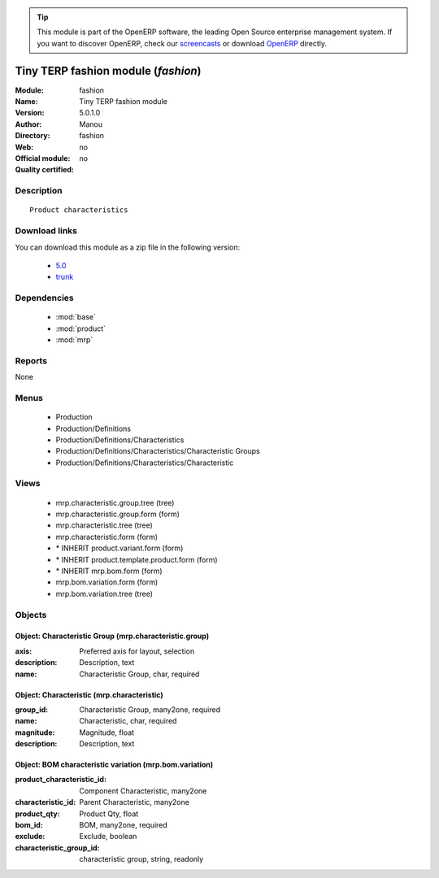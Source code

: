 
.. module:: fashion
    :synopsis: Tiny TERP fashion module 
    :noindex:
.. 

.. raw:: html

      <br />
    <link rel="stylesheet" href="../_static/hide_objects_in_sidebar.css" type="text/css" />

.. tip:: This module is part of the OpenERP software, the leading Open Source 
  enterprise management system. If you want to discover OpenERP, check our 
  `screencasts <http://openerp.tv>`_ or download 
  `OpenERP <http://openerp.com>`_ directly.

.. raw:: html

    <div class="js-kit-rating" title="" permalink="" standalone="yes" path="/fashion"></div>
    <script src="http://js-kit.com/ratings.js"></script>

Tiny TERP fashion module (*fashion*)
====================================
:Module: fashion
:Name: Tiny TERP fashion module
:Version: 5.0.1.0
:Author: Manou
:Directory: fashion
:Web: 
:Official module: no
:Quality certified: no

Description
-----------

::

  Product characteristics

Download links
--------------

You can download this module as a zip file in the following version:

  * `5.0 <http://www.openerp.com/download/modules/5.0/fashion.zip>`_
  * `trunk <http://www.openerp.com/download/modules/trunk/fashion.zip>`_


Dependencies
------------

 * :mod:`base`
 * :mod:`product`
 * :mod:`mrp`

Reports
-------

None


Menus
-------

 * Production
 * Production/Definitions
 * Production/Definitions/Characteristics
 * Production/Definitions/Characteristics/Characteristic Groups
 * Production/Definitions/Characteristics/Characteristic

Views
-----

 * mrp.characteristic.group.tree (tree)
 * mrp.characteristic.group.form (form)
 * mrp.characteristic.tree (tree)
 * mrp.characteristic.form (form)
 * \* INHERIT product.variant.form (form)
 * \* INHERIT product.template.product.form (form)
 * \* INHERIT mrp.bom.form (form)
 * mrp.bom.variation.form (form)
 * mrp.bom.variation.tree (tree)


Objects
-------

Object: Characteristic Group (mrp.characteristic.group)
#######################################################



:axis: Preferred axis for layout, selection





:description: Description, text





:name: Characteristic Group, char, required




Object: Characteristic (mrp.characteristic)
###########################################



:group_id: Characteristic Group, many2one, required





:name: Characteristic, char, required





:magnitude: Magnitude, float





:description: Description, text




Object: BOM characteristic variation (mrp.bom.variation)
########################################################



:product_characteristic_id: Component Characteristic, many2one





:characteristic_id: Parent Characteristic, many2one





:product_qty: Product Qty, float





:bom_id: BOM, many2one, required





:exclude: Exclude, boolean





:characteristic_group_id: characteristic group, string, readonly


